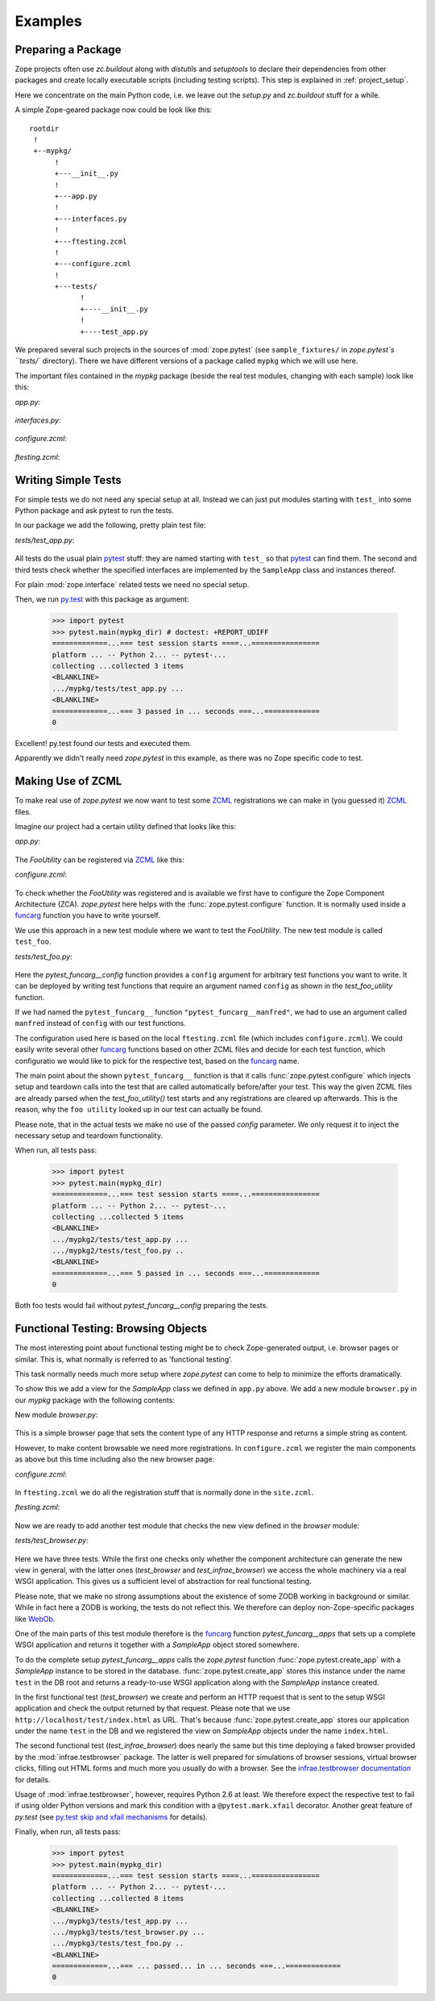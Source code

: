 Examples
========


.. testsetup::

   import zope.pytest
   import os
   import sys

   zope_pytest_dir = os.path.dirname(zope.pytest.__file__)
   fixture_dir = os.path.join(zope_pytest_dir, 'tests', 'sample_fixtures')

   def register_fixture(name):
       fixture_path = os.path.join(fixture_dir, name)
       sys.path.append(fixture_path)
       return fixture_path

   def unregister_fixture(fixture_path):
       sys.path.remove(fixture_path)
       # Unload all modules in sample_fixtures...
       mod_paths = [(x, getattr(y, '__file__', '')) 
                    for x,y in sys.modules.items()]
       for key, path in mod_paths:
            if not 'sample_fixtures' in path:
                continue
            del sys.modules[key]


Preparing a Package
-------------------

Zope projects often use `zc.buildout` along with `distutils` and
`setuptools` to declare their dependencies from other packages and
create locally executable scripts (including testing scripts). This
step is explained in :ref:`project_setup`.

Here we concentrate on the main Python code, i.e. we leave out the
`setup.py` and `zc.buildout` stuff for a while.

A simple Zope-geared package now could be look like this::

   rootdir
    !
    +--mypkg/
         !
         +---__init__.py
         !
         +---app.py
         !
         +---interfaces.py
         !
         +---ftesting.zcml
         !
         +---configure.zcml
         !
         +---tests/
               !
               +----__init__.py
               !
               +----test_app.py

We prepared several such projects in the sources of :mod:`zope.pytest`
(see ``sample_fixtures/`` in `zope.pytest`s ``tests/``
directory). There we have different versions of a package called
``mypkg`` which we will use here.

.. doctest::
   :hide:

    >>> import os, shutil, sys, tempfile
    >>> import zope.pytest.tests
    >>> fixture = os.path.join(
    ...     os.path.dirname(zope.pytest.tests.__file__), 'mypkg_fixture')
    >>> mypkg_dirtree = os.path.join(fixture, 'mypkg')

The important files contained in the `mypkg` package (beside the real
test modules, changing with each sample) look like this:

`app.py`:

  .. literalinclude:: ../src/zope/pytest/tests/sample_fixtures/simple/mypkg/app.py

`interfaces.py`:

  .. literalinclude:: ../src/zope/pytest/tests/sample_fixtures/simple/mypkg/interfaces.py

`configure.zcml`:

  .. literalinclude:: ../src/zope/pytest/tests/sample_fixtures/simple/mypkg/configure.zcml
     :language: xml

`ftesting.zcml`:

  .. literalinclude:: ../src/zope/pytest/tests/sample_fixtures/simple/mypkg/ftesting.zcml
     :language: xml


Writing Simple Tests
--------------------

For simple tests we do not need any special setup at all. Instead we
can just put modules starting with ``test_`` into some Python package
and ask pytest to run the tests.

In our package we add the following, pretty plain test file:

`tests/test_app.py`:

  .. literalinclude:: ../src/zope/pytest/tests/sample_fixtures/simple/mypkg/tests/test_app.py

All tests do the usual plain pytest_ stuff: they are named starting
with ``test_`` so that pytest_ can find them. The second and third
tests check whether the specified interfaces are implemented by the
``SampleApp`` class and instances thereof.

For plain :mod:`zope.interface` related tests we need no special
setup.

.. doctest::
   :hide:

    >>> mypkg_dir = register_fixture('simple')

Then, we run py.test_ with this package as argument:

    >>> import pytest
    >>> pytest.main(mypkg_dir) # doctest: +REPORT_UDIFF
    =============...=== test session starts ====...================
    platform ... -- Python 2... -- pytest-...
    collecting ...collected 3 items
    <BLANKLINE>
    .../mypkg/tests/test_app.py ...
    <BLANKLINE>
    =============...=== 3 passed in ... seconds ===...=============
    0

.. doctest::
   :hide:

    >>> unregister_fixture(mypkg_dir)

Excellent! py.test found our tests and executed them.

Apparently we didn't really need `zope.pytest` in this example, as
there was no Zope specific code to test.

Making Use of ZCML
------------------

To make real use of `zope.pytest` we now want to test some ZCML_
registrations we can make in (you guessed it) ZCML_ files.

Imagine our project had a certain utility defined that looks like
this:

`app.py`:

  .. literalinclude:: ../src/zope/pytest/tests/sample_fixtures/zcml/mypkg2/app.py

The `FooUtility` can be registered via ZCML_ like this:

`configure.zcml`:

  .. literalinclude:: ../src/zope/pytest/tests/sample_fixtures/zcml/mypkg2/configure.zcml
     :language: xml

To check whether the `FooUtility` was registered and is available we
first have to configure the Zope Component Architecture
(ZCA). `zope.pytest` here helps with the
:func:`zope.pytest.configure` function. It is normally used inside a
`funcarg`_ function you have to write yourself.

We use this approach in a new test module where we want to test the
`FooUtility`. The new test module is called ``test_foo``.

`tests/test_foo.py`:

  .. literalinclude:: ../src/zope/pytest/tests/sample_fixtures/zcml/mypkg2/tests/test_foo.py

Here the `pytest_funcarg__config` function provides a ``config``
argument for arbitrary test functions you want to write. It can be
deployed by writing test functions that require an argument named
``config`` as shown in the `test_foo_utility` function.

If we had named the ``pytest_funcarg__`` function
``"pytest_funcarg__manfred"``, we had to use an argument called
``manfred`` instead of ``config`` with our test functions.

The configuration used here is based on the local ``ftesting.zcml``
file (which includes ``configure.zcml``). We could easily write
several other funcarg_ functions based on other ZCML files and decide
for each test function, which configuratio we would like to pick for
the respective test, based on the funcarg_ name.

The main point about the shown ``pytest_funcarg__`` function is that
it calls :func:`zope.pytest.configure` which injects setup and
teardown calls into the test that are called automatically
before/after your test. This way the given ZCML files are already
parsed when the `test_foo_utility()` test starts and any registrations
are cleared up afterwards. This is the reason, why the ``foo utility``
looked up in our test can actually be found.

Please note, that in the actual tests we make no use of the passed
`config` parameter. We only request it to inject the necessary setup
and teardown functionality.

.. doctest::
   :hide:

    >>> mypkg_dir = register_fixture('zcml')

When run, all tests pass:

    >>> import pytest
    >>> pytest.main(mypkg_dir)
    =============...=== test session starts ====...================
    platform ... -- Python 2... -- pytest-...
    collecting ...collected 5 items
    <BLANKLINE>
    .../mypkg2/tests/test_app.py ...
    .../mypkg2/tests/test_foo.py ..
    <BLANKLINE>
    =============...=== 5 passed in ... seconds ===...=============
    0

.. doctest::
   :hide:

    >>> unregister_fixture(mypkg_dir)

Both foo tests would fail without `pytest_funcarg__config` preparing
the tests.


Functional Testing: Browsing Objects
------------------------------------

The most interesting point about functional testing might be to check
Zope-generated output, i.e. browser pages or similar. This is, what
normally is referred to as 'functional testing'.

This task normally needs much more setup where `zope.pytest` can come
to help to minimize the efforts dramatically.

To show this we add a view for the `SampleApp` class we defined in
``app.py`` above. We add a new module ``browser.py`` in our `mypkg`
package with the following contents:

New module `browser.py`:

  .. literalinclude:: ../src/zope/pytest/tests/sample_fixtures/browser/mypkg3/browser.py

This is a simple browser page that sets the content type of any HTTP
response and returns a simple string as content.

However, to make content browsable we need more registrations. In
``configure.zcml`` we register the main components as above but this
time including also the new browser page:

`configure.zcml`:

  .. literalinclude:: ../src/zope/pytest/tests/sample_fixtures/browser/mypkg3/configure.zcml
     :language: xml

In ``ftesting.zcml`` we do all the registration stuff that is normally
done in the ``site.zcml``.

`ftesting.zcml`:

  .. literalinclude:: ../src/zope/pytest/tests/sample_fixtures/browser/mypkg3/ftesting.zcml
     :language: xml

Now we are ready to add another test module that checks the new view
defined in the `browser` module:

`tests/test_browser.py`:

  .. literalinclude:: ../src/zope/pytest/tests/sample_fixtures/browser/mypkg3/tests/test_browser.py

Here we have three tests. While the first one checks only whether the
component architecture can generate the new view in general, with the
latter ones (`test_browser` and `test_infrae_browser`) we access the
whole machinery via a real WSGI application. This gives us a
sufficient level of abstraction for real functional testing.

Please note, that we make no strong assumptions about the existence of
some ZODB working in background or similar. While in fact here a ZODB
is working, the tests do not reflect this. We therefore can deploy non-Zope-specific packages like WebOb_.

One of the main parts of this test module therefore is the funcarg_
function `pytest_funcarg__apps` that sets up a complete WSGI
application and returns it together with a `SampleApp` object stored
somewhere.

To do the complete setup `pytest_funcarg__apps` calls the
`zope.pytest` function :func:`zope.pytest.create_app` with a
`SampleApp` instance to be stored in the
database. :func:`zope.pytest.create_app` stores this instance under
the name ``test`` in the DB root and returns a ready-to-use WSGI
application along with the `SampleApp` instance created.

In the first functional test (`test_browser`) we create and perform an
HTTP request that is sent to the setup WSGI application and check the
output returned by that request. Please note that we use
``http://localhost/test/index.html`` as URL. That's because
:func:`zope.pytest.create_app` stores our application under the name
``test`` in the DB and we registered the view on `SampleApp` objects
under the name ``index.html``.

The second functional test (`test_infrae_browser`) does nearly the
same but this time deploying a faked browser provided by the
:mod:`infrae.testbrowser` package. The latter is well prepared for
simulations of browser sessions, virtual browser clicks, filling out
HTML forms and much more you usually do with a browser. See the
`infrae.testbrowser documentation`_ for details.

Usage of :mod:`infrae.testbrowser`, however, requires Python 2.6 at
least. We therefore expect the respective test to fail if using older
Python versions and mark this condition with a ``@pytest.mark.xfail``
decorator. Another great feature of `py.test` (see `py.test skip and
xfail mechanisms <http://www.pytest.org/skipping.html>`_ for details).

.. doctest::
   :hide:

    >>> mypkg_dir = register_fixture('browser')

Finally, when run, all tests pass:

    >>> import pytest
    >>> pytest.main(mypkg_dir)
    =============...=== test session starts ====...================
    platform ... -- Python 2... -- pytest-...
    collecting ...collected 8 items
    <BLANKLINE>
    .../mypkg3/tests/test_app.py ...
    .../mypkg3/tests/test_browser.py ...
    .../mypkg3/tests/test_foo.py ..
    <BLANKLINE>
    =============...=== ... passed... in ... seconds ===...=============
    0

.. doctest::
   :hide:

    >>> unregister_fixture(mypkg_dir)


.. _ZCML: http://docs.zope.org/zopetoolkit/codingstyle/zcml-style.html
.. _pytest: http://pytest.org/
.. _py.test: http://pytest.org/
.. _funcarg: http://pytest.org/funcargs.html
.. _WebOb: http://pythonpaste.org/webob/
.. _`infrae.testbrowser documentation`: http://infrae.com/download/tools/infrae.testbrowser